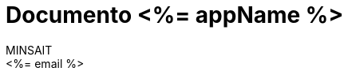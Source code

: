 = Documento <%= appName %>
:Author:    MINSAIT
:Email:     <%= email %>
:Date:      2021-04-08
:Revision:  v1.0
:description: Documento <%= appName %>
:organization: MAUC
:doctype: book
// Settings:
:experimental:
:reproducible:
:icons: font
:listing-caption: Listing
:source-highlighter: rouge
:sectnums:
:toc:
:toclevels: 3
// toc-title La definición debe situarse abajo del título del documento sin líneas en blanco!
:toc-title: Contenido
:pdf-page-size: Letter
:pdf-theme: mauc
:pdf-themesdir: {docdir}/../../../../../mauc-asciidoctor-template
:source-highlighter: rouge
:chapter-label:
// Opciones de configuración en español (ES) para asciidoc
// where are images located?
:imagesdir: ../assets/images